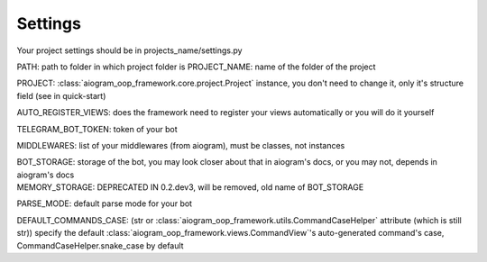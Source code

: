 Settings
========

Your project settings should be in projects_name/settings.py

PATH: path to folder in which project folder is
PROJECT_NAME: name of the folder of the project

PROJECT: :class:`aiogram_oop_framework.core.project.Project` instance, you don't need to change it, only it's structure field (see in quick-start)

AUTO_REGISTER_VIEWS: does the framework need to register your views automatically or you will do it yourself

TELEGRAM_BOT_TOKEN: token of your bot

MIDDLEWARES: list of your middlewares (from aiogram), must be classes, not instances

| BOT_STORAGE: storage of the bot, you may look closer about that in aiogram's docs, or you may not, depends in aiogram's docs
| MEMORY_STORAGE: DEPRECATED IN 0.2.dev3, will be removed, old name of BOT_STORAGE

PARSE_MODE: default parse mode for your bot

DEFAULT_COMMANDS_CASE: (str or :class:`aiogram_oop_framework.utils.CommandCaseHelper` attribute (which is still str)) specify the default :class:`aiogram_oop_framework.views.CommandView`'s auto-generated command's case, CommandCaseHelper.snake_case by default
